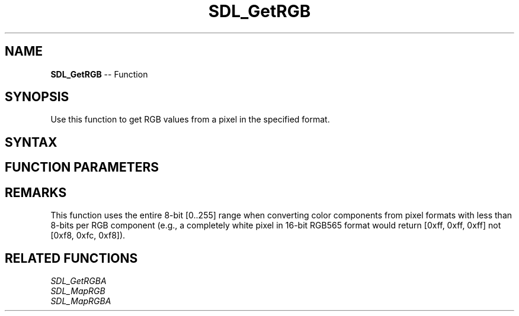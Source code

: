.TH SDL_GetRGB 3 "2018.10.07" "https://github.com/haxpor/sdl2-manpage" "SDL2"
.SH NAME
\fBSDL_GetRGB\fR -- Function

.SH SYNOPSIS
Use this function to get RGB values from a pixel in the specified format.

.SH SYNTAX
.TS
tab(:) allbox;
a.
T{
.nf
void SDL_GetRGB(Uint32                    pixel,
                const SDL_PixelFormat*    format,
                Uint8*                    r,
                Uint8*                    g,
                Uint8*                    b)
.fi
T}
.TE

.SH FUNCTION PARAMETERS
.TS
tab(:) allbox;
ab l.
pixel:T{
a pixel value
T}
format:T{
an \fBSDL_PixelFormat\fR structure describing the format of the pixel
T}
r:T{
a pointer filled in with the red component
T}
g:T{
a pointer filled in with the green component
T}
b:T{
a pointer filled in with the blue component
T}
.TE

.SH REMARKS
This function uses the entire 8-bit [0..255] range when converting color components from pixel formats with less than 8-bits per RGB component (e.g., a completely white pixel in 16-bit RGB565 format would return [0xff, 0xff, 0xff] not [0xf8, 0xfc, 0xf8]).

.SH RELATED FUNCTIONS
\fISDL_GetRGBA
.br
\fISDL_MapRGB
.br
\fISDL_MapRGBA
